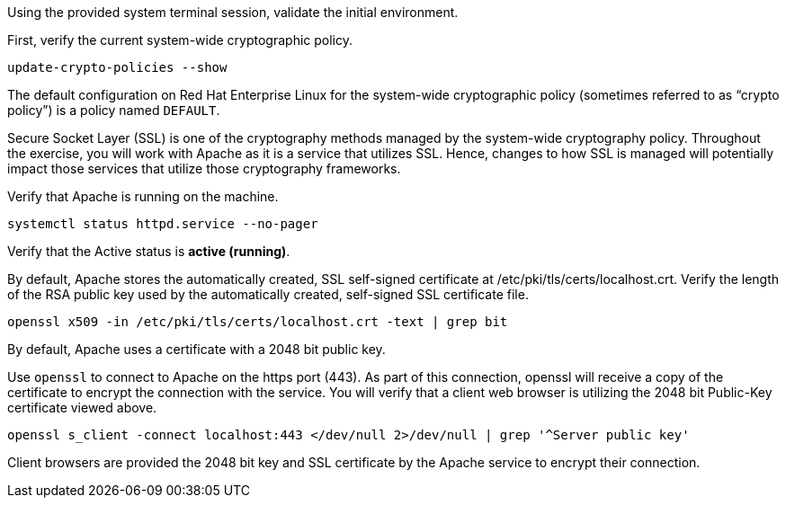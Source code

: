 Using the provided system terminal session, validate the initial
environment.

First, verify the current system-wide cryptographic policy.

[source,bash]
----
update-crypto-policies --show
----

The default configuration on Red Hat Enterprise Linux for the
system-wide cryptographic policy (sometimes referred to as "`crypto
policy`") is a policy named `+DEFAULT+`.

Secure Socket Layer (SSL) is one of the cryptography methods managed by
the system-wide cryptography policy. Throughout the exercise, you will
work with Apache as it is a service that utilizes SSL. Hence, changes to
how SSL is managed will potentially impact those services that utilize
those cryptography frameworks.

Verify that Apache is running on the machine.

[source,bash]
----
systemctl status httpd.service --no-pager
----

Verify that the Active status is *active (running)*.

By default, Apache stores the automatically created, SSL self-signed
certificate at /etc/pki/tls/certs/localhost.crt. Verify the length of
the RSA public key used by the automatically created, self-signed SSL
certificate file.

[source,bash]
----
openssl x509 -in /etc/pki/tls/certs/localhost.crt -text | grep bit
----

By default, Apache uses a certificate with a 2048 bit public key.

Use `+openssl+` to connect to Apache on the https port (443). As part of
this connection, openssl will receive a copy of the certificate to
encrypt the connection with the service. You will verify that a client
web browser is utilizing the 2048 bit Public-Key certificate viewed
above.

[source,bash]
----
openssl s_client -connect localhost:443 </dev/null 2>/dev/null | grep '^Server public key'
----

Client browsers are provided the 2048 bit key and SSL certificate by the
Apache service to encrypt their connection.
